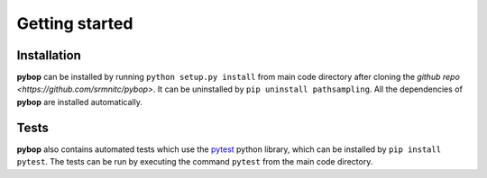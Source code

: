 Getting started
===============

Installation
------------
**pybop** can be installed by running ``python setup.py install`` from main code directory after cloning the `github repo <https://github.com/srmnitc/pybop>`. It can be uninstalled by ``pip uninstall pathsampling``. All the dependencies of **pybop** are installed automatically. 

Tests
-----
**pybop** also contains automated tests which use the `pytest <https://docs.pytest.org/en/latest/>`_ python library, which can be installed by ``pip install pytest``. The tests can be run by executing the command ``pytest`` from the main code directory.

